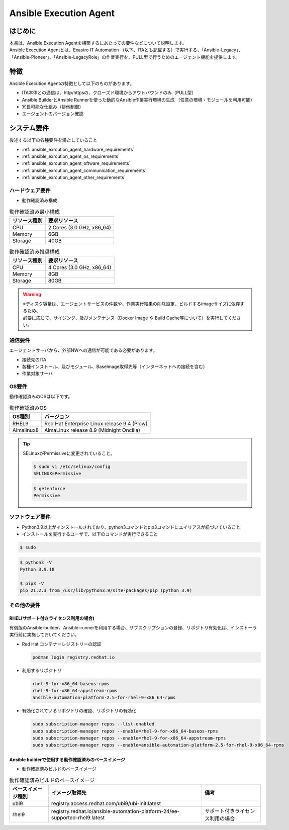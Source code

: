 =======================
Ansible Execution Agent
=======================


はじめに
========

| 本書は、Ansible Execution Agentを構築するにあたっての要件などについて説明します。
| Ansible Execution Agentとは、Exastro IT Automation （以下、ITAとも記載する）で実行する、「Ansible-Legacy」、「Ansible-Pioneer」、「Ansible-LegacyRole」の作業実行を、PULL型で行うためのエージェント機能を提供します。


特徴
====

| Ansible Execution Agentの特徴として以下のものがあります。

- ITA本体との通信は、http/httpsの、クローズド環境からアウトバウンドのみ（PULL型）
- Ansible BuilderとAnsible Runnerを使った動的なAnsible作業実行環境の生成 ​（任意の環境・モジュールを利用可能）
- 冗長可能な仕組み（排他制御）
- エージェントのバージョン確認


システム要件
============

| 後述する以下の各種要件を満たしていること

- :ref:`ansible_exrcution_agent_hardware_requirements` 
- :ref:`ansible_exrcution_agent_os_requirements` 
- :ref:`ansible_exrcution_agent_oftware_requirements` 
- :ref:`ansible_exrcution_agent_communication_requirements` 
- :ref:`ansible_exrcution_agent_other_requirements` 

.. _ansible_exrcution_agent_hardware_requirements:

ハードウェア要件
----------------

- 動作確認済み構成

.. list-table:: 動作確認済み最小構成
   :header-rows: 1
   :align: left

   * - リソース種別
     - 要求リソース
   * - CPU
     - 2 Cores (3.0 GHz, x86_64)
   * - Memory
     - 6GB
   * - Storage
     - 40GB

.. list-table:: 動作確認済み推奨構成
   :header-rows: 1
   :align: left

   * - リソース種別
     - 要求リソース
   * - CPU
     - 4 Cores (3.0 GHz, x86_64)
   * - Memory
     - 8GB
   * - Storage
     - 80GB

.. warning:: 
  | ※ディスク容量は、エージェントサービスの件数や、作業実行結果の削除設定、ビルドするimageサイズに依存するため、
  | 必要に応じて、サイジング、及びメンテナンス（Docker Image や Build Cache等について）を実行してください。
    
.. _ansible_exrcution_agent_communication_requirements:

通信要件
--------

| エージェントサーバから、外部NWへの通信が可能である必要があります。

- 接続先のITA
- 各種インストール、及びモジュール、BaseImage取得先等（インターネットへの接続を含む）
- 作業対象サーバ

.. figure:: /images/ja/installation/agent_service/ae_agent_nw.drawio.png
   :alt: エージェントサーバの通信要件
   :align: center
   :width: 600px

.. _ansible_exrcution_agent_os_requirements:

OS要件
------

| 動作確認済みのOSは以下です。

.. list-table:: 動作確認済みOS
   :header-rows: 1
   :align: left

   * - OS種別
     - バージョン
   * - RHEL9
     - Red Hat Enterprise Linux release 9.4 (Plow)
   * - Almalinux8
     - AlmaLinux release 8.9 (Midnight Oncilla)


.. tip:: 
    | SELinuxがPermissiveに変更されていること。
    
    .. code-block:: bash

        $ sudo vi /etc/selinux/config
        SELINUX=Permissive

    .. code-block:: bash

        $ getenforce
        Permissive
            
.. _ansible_exrcution_agent_oftware_requirements:

ソフトウェア要件
----------------

- Python3.9以上がインストールされており、python3コマンドとpip3コマンドにエイリアスが紐づいていること
- インストールを実行するユーザで、以下のコマンドが実行できること
    
.. code-block:: bash

    $ sudo

.. code-block:: bash

    $ python3 -V
    Python 3.9.18

    $ pip3 -V
    pip 21.2.3 from /usr/lib/python3.9/site-packages/pip (python 3.9)

.. _ansible_exrcution_agent_other_requirements:

その他の要件
------------

.. _ansible_exrcution_agent_rhel_support_requirements:

RHEL(サポート付きライセンス利用の場合)
^^^^^^^^^^^^^^^^^^^^^^^^^^^^^^^^^^^^^^

| 有償版のAnsible-builder、Ansible-runnerを利用する場合、サブスクリプションの登録、リポジトリ有効化は、インストーラ実行前に実施しておいてください。

- Red Hat コンテナーレジストリーの認証

  .. code-block:: bash
   
      podman login registry.redhat.io

- 利用するリポジトリ

  .. code-block:: bash
   
      rhel-9-for-x86_64-baseos-rpms
      rhel-9-for-x86_64-appstream-rpms
      ansible-automation-platform-2.5-for-rhel-9-x86_64-rpms

- 有効化されているリポジトリの確認、リポジトリの有効化

  .. code-block:: bash
  
      sudo subscription-manager repos --list-enabled
      sudo subscription-manager repos --enable=rhel-9-for-x86_64-baseos-rpms
      sudo subscription-manager repos --enable=rhel-9-for-x86_64-appstream-rpms
      sudo subscription-manager repos --enable=ansible-automation-platform-2.5-for-rhel-9-x86_64-rpms
      
        
.. _ansible_exrcution_agent_base_images:

Ansible builderで使用する動作確認済みのベースイメージ
^^^^^^^^^^^^^^^^^^^^^^^^^^^^^^^^^^^^^^^^^^^^^^^^^^^^^
- 動作確認済みビルドのベースイメージ

.. list-table:: 動作確認済みビルドのベースイメージ
   :header-rows: 1
   :align: left

   * - ベースイメージ種別
     - イメージ取得先
     - 備考
   * - ubi9
     - registry.access.redhat.com/ubi9/ubi-init:latest
     - 
   * - rhel9
     - registry.redhat.io/ansible-automation-platform-24/ee-supported-rhel9:latest
     - サポート付きライセンス利用の場合


